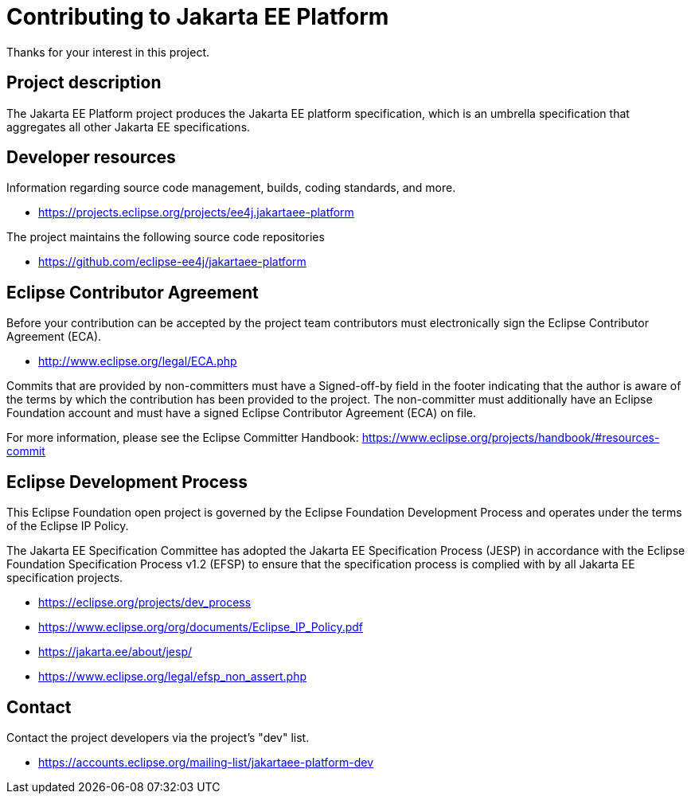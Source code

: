 = Contributing to Jakarta EE Platform

Thanks for your interest in this project.

== Project description

The Jakarta EE Platform project produces the Jakarta EE platform specification, which is an umbrella specification that aggregates all other Jakarta EE specifications.

== Developer resources

Information regarding source code management, builds, coding standards, and more.

* https://projects.eclipse.org/projects/ee4j.jakartaee-platform

The project maintains the following source code repositories

* https://github.com/eclipse-ee4j/jakartaee-platform

== Eclipse Contributor Agreement

Before your contribution can be accepted by the project team contributors must
electronically sign the Eclipse Contributor Agreement (ECA).

* http://www.eclipse.org/legal/ECA.php

Commits that are provided by non-committers must have a Signed-off-by field in
the footer indicating that the author is aware of the terms by which the
contribution has been provided to the project. The non-committer must
additionally have an Eclipse Foundation account and must have a signed Eclipse
Contributor Agreement (ECA) on file.

For more information, please see the Eclipse Committer Handbook:
https://www.eclipse.org/projects/handbook/#resources-commit

== Eclipse Development Process

This Eclipse Foundation open project is governed by the Eclipse Foundation
Development Process and operates under the terms of the Eclipse IP Policy.

The Jakarta EE Specification Committee has adopted the Jakarta EE Specification
Process (JESP) in accordance with the Eclipse Foundation Specification Process
v1.2 (EFSP) to ensure that the specification process is complied with by all
Jakarta EE specification projects.

* https://eclipse.org/projects/dev_process
* https://www.eclipse.org/org/documents/Eclipse_IP_Policy.pdf
* https://jakarta.ee/about/jesp/
* https://www.eclipse.org/legal/efsp_non_assert.php

== Contact

Contact the project developers via the project's "dev" list.

* https://accounts.eclipse.org/mailing-list/jakartaee-platform-dev
